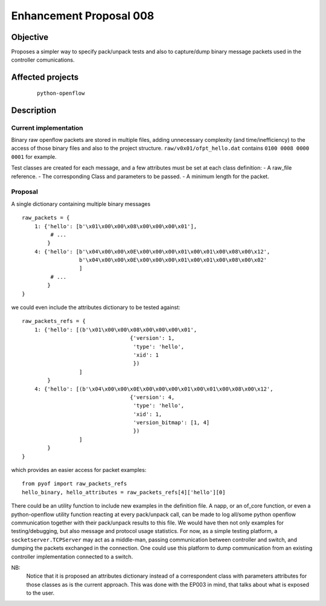 ########################
Enhancement Proposal 008
########################


Objective
#########
Proposes a simpler way to specify pack/unpack tests and also to capture/dump
binary message packets used in the controller comunications.


Affected projects
#################

    ::

        python-openflow


Description
###########

Current implementation
----------------------
Binary raw openflow packets are stored in multiple files, adding
unnecessary complexity (and time/inefficiency) to the access of those binary
files and also to the project structure.
``raw/v0x01/ofpt_hello.dat`` contains ``0100 0008 0000 0001`` for example.

Test classes are created for each message, and a few attributes must be set
at each class definition:
- A raw_file reference.
- The corresponding Class and parameters to be passed.
- A minimum length for the packet.


Proposal
--------
A single dictionary containing multiple binary messages

::

  raw_packets = {
      1: {'hello': [b'\x01\x00\x00\x08\x00\x00\x00\x01'],
           # ...
          }
      4: {'hello': [b'\x04\x00\x00\x0E\x00\x00\x00\x01\x00\x01\x00\x08\x00\x12',
                    b'\x04\x00\x00\x0E\x00\x00\x00\x01\x00\x01\x00\x08\x00\x02'
                    ]
           # ...
          }
  }

we could even include the attributes dictionary to be tested against:

::

  raw_packets_refs = {
      1: {'hello': [(b'\x01\x00\x00\x08\x00\x00\x00\x01',
                                    {'version': 1,
                                     'type': 'hello',
                                     'xid': 1
                                     })
                    ]
          }
      4: {'hello': [(b'\x04\x00\x00\x0E\x00\x00\x00\x01\x00\x01\x00\x08\x00\x12',
                                    {'version': 4,
                                     'type': 'hello',
                                     'xid': 1,
                                     'version_bitmap': [1, 4]
                                     })
                    ]
          }
  }

which provides an easier access for packet examples:
::

  from pyof import raw_packets_refs
  hello_binary, hello_attributes = raw_packets_refs[4]['hello'][0]

There could be an utility function to include new examples in the definition
file. A napp, or an of_core function, or even a python-openflow utility
function reacting at every pack/unpack call, can be made to log all/some python
openflow communication together with their pack/unpack results to this file.
We would have then not only examples for testing/debugging, but also message
and protocol usage statistics.
For now, as a simple testing platform, a ``socketserver.TCPServer`` may act as
a middle-man, passing communication between controller and switch, and dumping
the packets exchanged in the connection. One could use this platform to dump
communication from an existing controller implementation connected to a switch.

NB:
    Notice that it is proposed an attributes dictionary instead of a
    correspondent class with parameters attributes for those classes as is the
    current approach. This was done with the EP003 in mind, that talks about
    what is exposed to the user.

